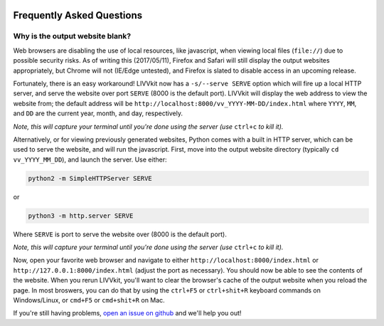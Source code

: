 .. figure:: _static/livvkit.png
    :width: 400px
    :align: center
    :alt: LIVVkit

Frequently Asked Questions
==========================

Why is the output website blank? 
--------------------------------

Web browsers are disabling the use of local resources, like javascript, when viewing local files
(``file://``) due to possible security risks. As of writing this (2017/05/11), Firefox and Safari
will still display the output websites appropriately, but Chrome will not (IE/Edge untested), and
Firefox is slated to disable access in an upcoming release. 

Fortunately, there is an easy workaround! LIVVkit now has a ``-s/--serve SERVE`` option which will
fire up a local HTTP server, and serve the website over port ``SERVE`` (8000 is the default port).
LIVVkit will display the web address to view the website from; the default address will be
``http://localhost:8000/vv_YYYY-MM-DD/index.html`` where ``YYYY``, ``MM``, and ``DD`` are the
current year, month, and day, respectively.  


*Note, this will capture your terminal until you're done using the server (use* ``ctrl+c`` *to kill
it).* 

Alternatively, or for viewing previously generated websites, Python comes with a built in HTTP
server, which can be used to serve the website, and will run the javascript. First, move into the
output website directory (typically ``cd vv_YYYY_MM_DD``), and launch the server. Use either:

.. code:: sh

   python2 -m SimpleHTTPServer SERVE

or 

.. code:: sh

    python3 -m http.server SERVE

Where ``SERVE`` is port to serve the website over (8000 is the default port).

*Note, this will capture your terminal until you're done using the server (use* ``ctrl+c`` *to kill
it).* 

Now, open your favorite web browser and navigate to either ``http://localhost:8000/index.html`` or
``http://127.0.0.1:8000/index.html`` (adjust the port as necessary). You should now be able to see
the contents of the website.  When you rerun LIVVkit, you'll want to clear the browser's cache of
the output website when you reload the page. In most broswers, you can do that by using the
``ctrl+F5`` or ``ctrl+shit+R`` keyboard commands on Windows/Linux, or ``cmd+F5`` or ``cmd+shit+R``
on Mac.  

If you're still having problems, `open an issue on github
<https://github.com/livvkit/livvkit/issues>`__ and we'll help you out! 
